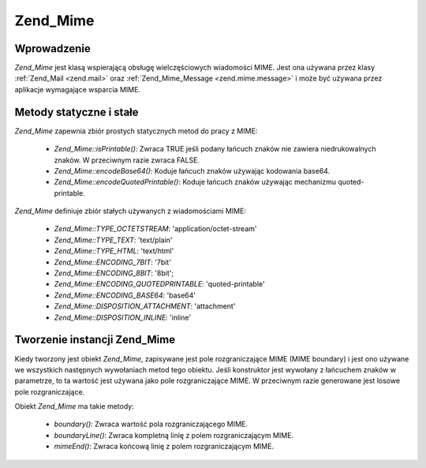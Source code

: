 .. _zend.mime.mime:

Zend_Mime
=========

.. _zend.mime.mime.introduction:

Wprowadzenie
------------

*Zend_Mime* jest klasą wspierającą obsługę wielczęściowych wiadomości MIME. Jest ona używana przez klasy
:ref:`Zend_Mail <zend.mail>` oraz :ref:`Zend_Mime_Message <zend.mime.message>` i może być używana przez
aplikacje wymagające wsparcia MIME.

.. _zend.mime.mime.static:

Metody statyczne i stałe
------------------------

*Zend_Mime* zapewnia zbiór prostych statycznych metod do pracy z MIME:

   - *Zend_Mime::isPrintable()*: Zwraca TRUE jeśli podany łańcuch znaków nie zawiera niedrukowalnych znaków. W
     przeciwnym razie zwraca FALSE.

   - *Zend_Mime::encodeBase64()*: Koduje łańcuch znaków używając kodowania base64.

   - *Zend_Mime::encodeQuotedPrintable()*: Koduje łańcuch znaków używając mechanizmu quoted-printable.



*Zend_Mime* definiuje zbiór stałych używanych z wiadomościami MIME:

   - *Zend_Mime::TYPE_OCTETSTREAM*: 'application/octet-stream'

   - *Zend_Mime::TYPE_TEXT*: 'text/plain'

   - *Zend_Mime::TYPE_HTML*: 'text/html'

   - *Zend_Mime::ENCODING_7BIT*: '7bit'

   - *Zend_Mime::ENCODING_8BIT*: '8bit';

   - *Zend_Mime::ENCODING_QUOTEDPRINTABLE*: 'quoted-printable'

   - *Zend_Mime::ENCODING_BASE64*: 'base64'

   - *Zend_Mime::DISPOSITION_ATTACHMENT*: 'attachment'

   - *Zend_Mime::DISPOSITION_INLINE*: 'inline'



.. _zend.mime.mime.instantiation:

Tworzenie instancji Zend_Mime
-----------------------------

Kiedy tworzony jest obiekt *Zend_Mime*, zapisywane jest pole rozgraniczające MIME (MIME boundary) i jest ono
używane we wszystkich następnych wywołaniach metod tego obiektu. Jeśli konstruktor jest wywołany z łańcuchem
znaków w parametrze, to ta wartość jest używana jako pole rozgraniczające MIME. W przeciwnym razie generowane
jest losowe pole rozgraniczające.

Obiekt *Zend_Mime* ma takie metody:

   - *boundary()*: Zwraca wartość pola rozgraniczającego MIME.

   - *boundaryLine()*: Zwraca kompletną linię z polem rozgraniczającym MIME.

   - *mimeEnd()*: Zwraca końcową linię z polem rozgraniczającym MIME.




